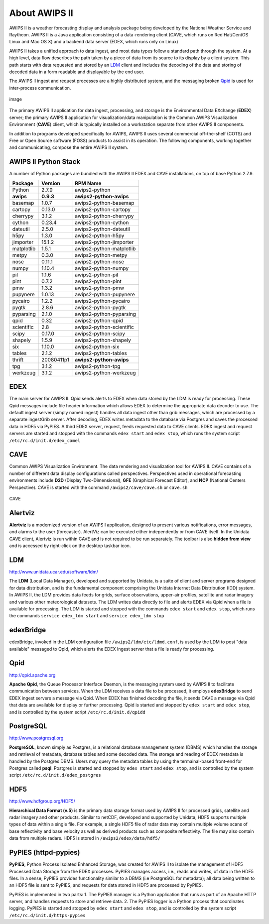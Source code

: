 =====
About AWIPS II
=====

.. raw:: html

AWIPS II is a weather forecasting display and analysis package being
developed by the National Weather Service and Raytheon. AWIPS II is a
Java application consisting of a data-rendering client (CAVE, which runs
on Red Hat/CentOS Linux and Mac OS X) and a backend data server (EDEX,
which runs only on Linux)

AWIPS II takes a unified approach to data ingest, and most data types
follow a standard path through the system. At a high level, data flow
describes the path taken by a piece of data from its source to its
display by a client system. This path starts with data requested and
stored by an `LDM <#ldm>`_ client and includes the decoding of the data
and storing of decoded data in a form readable and displayable by the
end user.

The AWIPS II ingest and request processes are a highly distributed
system, and the messaging broken `Qpid <#qpid>`_ is used for
inter-process communication.

.. figure:: http://www.unidata.ucar.edu/software/awips2/images/awips2_coms.png
   :align: center
   :alt: image

   image

The primary AWIPS II application for data ingest, processing, and
storage is the Environmental Data EXchange (**EDEX**) server; the
primary AWIPS II application for visualization/data manipulation is the
Common AWIPS Visualization Environment (**CAVE**) client, which is
typically installed on a workstation separate from other AWIPS II
components.

In addition to programs developed specifically for AWIPS, AWIPS II uses
several commercial off-the-shelf (COTS) and Free or Open Source software
(FOSS) products to assist in its operation. The following components,
working together and communicating, compose the entire AWIPS II system.

AWIPS II Python Stack
---------------------

A number of Python packages are bundled with the AWIPS II EDEX and CAVE
installations, on top of base Python 2.7.9.


======================  ==============  ==============================
Package                 Version         RPM Name
======================  ==============  ==============================
Python                  2.7.9           awips2-python
**awips**               **0.9.3**       **awips2-python-awips**
basemap                 1.0.7           awips2-python-basemap
cartopy                 0.13.0          awips2-python-cartopy
cherrypy                3.1.2           awips2-python-cherrypy
cython                  0.23.4          awips2-python-cython
dateutil                2.5.0           awips2-python-dateutil
h5py                    1.3.0           awips2-python-h5py
jimporter               15.1.2          awips2-python-jimporter
matplotlib              1.5.1           awips2-python-matplotlib
metpy                   0.3.0           awips2-python-metpy
nose                    0.11.1          awips2-python-nose
numpy                   1.10.4          awips2-python-numpy
pil                     1.1.6           awips2-python-pil
pint                    0.7.2           awips2-python-pint
pmw                     1.3.2           awips2-python-pmw
pupynere                1.0.13          awips2-python-pupynere
pycairo                 1.2.2           awips2-python-pycairo
pygtk                   2.8.6           awips2-python-pygtk
pyparsing               2.1.0           awips2-python-pyparsing
qpid                    0.32            awips2-python-qpid
scientific              2.8             awips2-python-scientific
scipy                   0.17.0          awips2-python-scipy
shapely                 1.5.9           awips2-python-shapely
six                     1.10.0          awips2-python-six
tables                  2.1.2           awips2-python-tables
thrift                  20080411p1      **awips2-python-awips**
tpg                     3.1.2           awips2-python-tpg
werkzeug                3.1.2           awips2-python-werkzeug
======================  ==============  ==============================


EDEX
-------------------

The main server for AWIPS II. Qpid sends alerts to EDEX when data stored
by the LDM is ready for processing. These Qpid messages include file
header information which allows EDEX to determine the appropriate data
decoder to use. The default ingest server (simply named ingest) handles
all data ingest other than grib messages, which are processed by a
separate ingestGrib server. After decoding, EDEX writes metadata to the
database via Postgres and saves the processed data in HDF5 via PyPIES. A
third EDEX server, request, feeds requested data to CAVE clients. EDEX
ingest and request servers are started and stopped with the commands
``edex start`` and ``edex stop``, which runs the system script
``/etc/rc.d/init.d/edex_camel``

CAVE
-------------------

Common AWIPS Visualization Environment. The data rendering and
visualization tool for AWIPS II. CAVE contains of a number of different
data display configurations called perspectives. Perspectives used in
operational forecasting environments include **D2D** (Display
Two-Dimensional), **GFE** (Graphical Forecast Editor), and **NCP**
(National Centers Perspective). CAVE is started with the command
``/awips2/cave/cave.sh`` or ``cave.sh``

.. figure:: http://www.unidata.ucar.edu/software/awips2/images/Unidata_AWIPS2_CAVE.png
   :align: center
   :alt: CAVE

   CAVE

Alertviz
-------------------

**Alertviz** is a modernized version of an AWIPS I application, designed
to present various notifications, error messages, and alarms to the user
(forecaster). AlertViz can be executed either independently or from CAVE
itself. In the Unidata CAVE client, Alertviz is run within CAVE and is
not required to be run separately. The toolbar is also **hidden from
view** and is accessed by right-click on the desktop taskbar icon.

LDM
-------------------

`http://www.unidata.ucar.edu/software/ldm/ <http://www.unidata.ucar.edu/software/ldm/>`_

The **LDM** (Local Data Manager), developed and supported by Unidata, is
a suite of client and server programs designed for data distribution,
and is the fundamental component comprising the Unidata Internet Data
Distribution (IDD) system. In AWIPS II, the LDM provides data feeds for
grids, surface observations, upper-air profiles, satellite and radar
imagery and various other meteorological datasets. The LDM writes data
directly to file and alerts EDEX via Qpid when a file is available for
processing. The LDM is started and stopped with the commands
``edex start`` and ``edex stop``, which runs the commands
``service edex_ldm start`` and ``service edex_ldm stop``

edexBridge
-------------------

edexBridge, invoked in the LDM configuration file
``/awips2/ldm/etc/ldmd.conf``, is used by the LDM to post "data
available" messaged to Qpid, which alerts the EDEX Ingest server that a
file is ready for processing.

Qpid
-------------------

`http://qpid.apache.org <http://qpid.apache.org>`_

**Apache Qpid**, the Queue Processor Interface Daemon, is the messaging
system used by AWIPS II to facilitate communication between services.
When the LDM receives a data file to be processed, it employs
**edexBridge** to send EDEX ingest servers a message via Qpid. When EDEX
has finished decoding the file, it sends CAVE a message via Qpid that
data are available for display or further processing. Qpid is started
and stopped by ``edex start`` and ``edex stop``, and is controlled by
the system script ``/etc/rc.d/init.d/qpidd``

PostgreSQL
-------------------

`http://www.postgresql.org <http://www.postgresql.org>`_

**PostgreSQL**, known simply as Postgres, is a relational database
management system (DBMS) which handles the storage and retrieval of
metadata, database tables and some decoded data. The storage and reading
of EDEX metadata is handled by the Postgres DBMS. Users may query the
metadata tables by using the termainal-based front-end for Postgres
called **psql**. Postgres is started and stopped by ``edex start`` and
``edex stop``, and is controlled by the system script
``/etc/rc.d/init.d/edex_postgres``

HDF5
-------------------

`http://www.hdfgroup.org/HDF5/ <http://www.hdfgroup.org/HDF5/>`_

**Hierarchical Data Format (v.5)** is
the primary data storage format used by AWIPS II for processed grids,
satellite and radar imagery and other products. Similar to netCDF,
developed and supported by Unidata, HDF5 supports multiple types of data
within a single file. For example, a single HDF5 file of radar data may
contain multiple volume scans of base reflectivity and base velocity as
well as derived products such as composite reflectivity. The file may
also contain data from multiple radars. HDF5 is stored in
``/awips2/edex/data/hdf5/``

PyPIES (httpd-pypies)
-------------------

**PyPIES**, Python Process Isolated Enhanced Storage, was created for
AWIPS II to isolate the management of HDF5 Processed Data Storage from
the EDEX processes. PyPIES manages access, i.e., reads and writes, of
data in the HDF5 files. In a sense, PyPIES provides functionality
similar to a DBMS (i.e PostgreSQL for metadata); all data being written
to an HDF5 file is sent to PyPIES, and requests for data stored in HDF5
are processed by PyPIES.

PyPIES is implemented in two parts: 1. The PyPIES manager is a Python
application that runs as part of an Apache HTTP server, and handles
requests to store and retrieve data. 2. The PyPIES logger is a Python
process that coordinates logging. PyPIES is started and stopped by
``edex start`` and ``edex stop``, and is controlled by the system script
``/etc/rc.d/init.d/https-pypies``
